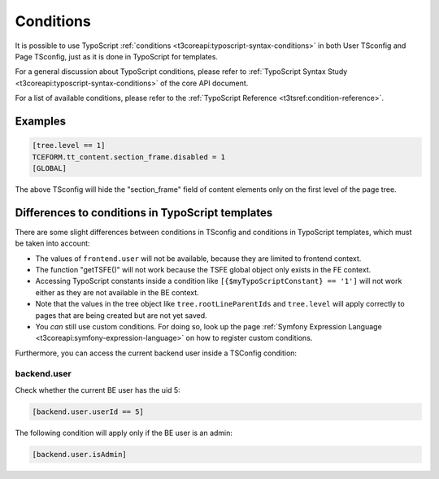 
.. index:: Conditions
.. _conditions:
.. _condition-references:

==========
Conditions
==========

It is possible to use TypoScript :ref:`conditions <t3coreapi:typoscript-syntax-conditions>`
in both User TSconfig and Page TSconfig, just as it is done in TypoScript for templates.

For a general discussion about TypoScript conditions, please refer to
:ref:`TypoScript Syntax Study <t3coreapi:typoscript-syntax-conditions>` of the core API document.

For a list of available conditions, please refer to the
:ref:`TypoScript Reference <t3tsref:condition-reference>`.


.. _conditions-example:

Examples
========

.. code-block:: typoscript

	[tree.level == 1]
	TCEFORM.tt_content.section_frame.disabled = 1
	[GLOBAL]

The above TSconfig will hide the "section\_frame" field of content
elements only on the first level of the page tree.


.. index:: Conditions; Difference to TypoScript templates
.. _condition-differences:

Differences to conditions in TypoScript templates
=================================================

There are some slight differences between conditions in TSconfig and
conditions in TypoScript templates, which must be taken into account:

- The values of ``frontend.user`` will not be available, because they
  are limited to frontend context.

- The function "getTSFE()" will not work because the
  TSFE global object only exists in the FE context.

- Accessing TypoScript constants inside a condition like
  ``[{$myTypoScriptConstant} == '1']`` will not work either as they
  are not available in the BE context.

- Note that the values in the tree object like ``tree.rootLineParentIds``
  and ``tree.level`` will
  apply correctly to pages that are being created but are not yet saved.

- You *can* still use custom conditions. For doing so, look up the page
  :ref:`Symfony Expression Language <t3coreapi:symfony-expression-language>` on how to register
  custom conditions.

Furthermore, you can access the current backend user inside a TSConfig condition:

.. index:: Conditions; Access backend user
.. _condition-backend-user:

backend.user
------------

Check whether the current BE user has the uid 5:

.. code-block:: typoscript

   [backend.user.userId == 5]

The following condition will apply only if the BE user is an admin:

.. code-block:: typoscript

   [backend.user.isAdmin]

.. todo: Does this still work with the changed Conditions syntax?
